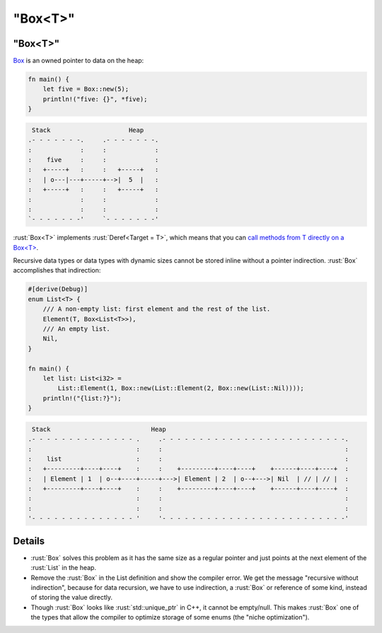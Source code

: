 ============
"Box<T>"
============

------------
"Box<T>"
------------

`Box <https://doc.rust-lang.org/std/boxed/struct.Box.html>`__ is an
owned pointer to data on the heap:

.. code:: rust

   fn main() {
       let five = Box::new(5);
       println!("five: {}", *five);
   }

.. code:: bob

    Stack                     Heap
   .- - - - - - -.     .- - - - - - -.
   :             :     :             :
   :    five     :     :             :
   :   +-----+   :     :   +-----+   :
   :   | o---|---+-----+-->|  5  |   :
   :   +-----+   :     :   +-----+   :
   :             :     :             :
   :             :     :             :
   `- - - - - - -'     `- - - - - - -'

:rust:`Box<T>` implements :rust:`Deref<Target = T>`, which means that you can
`call methods from T directly on a Box<T> <https://doc.rust-lang.org/std/ops/trait.Deref.html#more-on-deref-coercion>`__.

Recursive data types or data types with dynamic sizes cannot be stored
inline without a pointer indirection. :rust:`Box` accomplishes that
indirection:

.. code:: rust

   #[derive(Debug)]
   enum List<T> {
       /// A non-empty list: first element and the rest of the list.
       Element(T, Box<List<T>>),
       /// An empty list.
       Nil,
   }

   fn main() {
       let list: List<i32> =
           List::Element(1, Box::new(List::Element(2, Box::new(List::Nil))));
       println!("{list:?}");
   }

.. code:: bob

    Stack                           Heap
   .- - - - - - - - - - - - - - .     .- - - - - - - - - - - - - - - - - - - - - - - - -.
   :                            :     :                                                 :
   :    list                    :     :                                                 :
   :   +---------+----+----+    :     :    +---------+----+----+    +------+----+----+  :
   :   | Element | 1  | o--+----+-----+--->| Element | 2  | o--+--->| Nil  | // | // |  :
   :   +---------+----+----+    :     :    +---------+----+----+    +------+----+----+  :
   :                            :     :                                                 :
   :                            :     :                                                 :
   '- - - - - - - - - - - - - - '     '- - - - - - - - - - - - - - - - - - - - - - - - -'

---------
Details
---------

-  :rust:`Box` solves this problem as it has the same size as a regular
   pointer and just points at the next element of the :rust:`List` in the
   heap.

-  Remove the :rust:`Box` in the List definition and show the compiler
   error. We get the message "recursive without indirection", because
   for data recursion, we have to use indirection, a :rust:`Box` or
   reference of some kind, instead of storing the value directly.

-  Though :rust:`Box` looks like :rust:`std::unique_ptr` in C++, it cannot be
   empty/null. This makes :rust:`Box` one of the types that allow the
   compiler to optimize storage of some enums (the "niche
   optimization").
